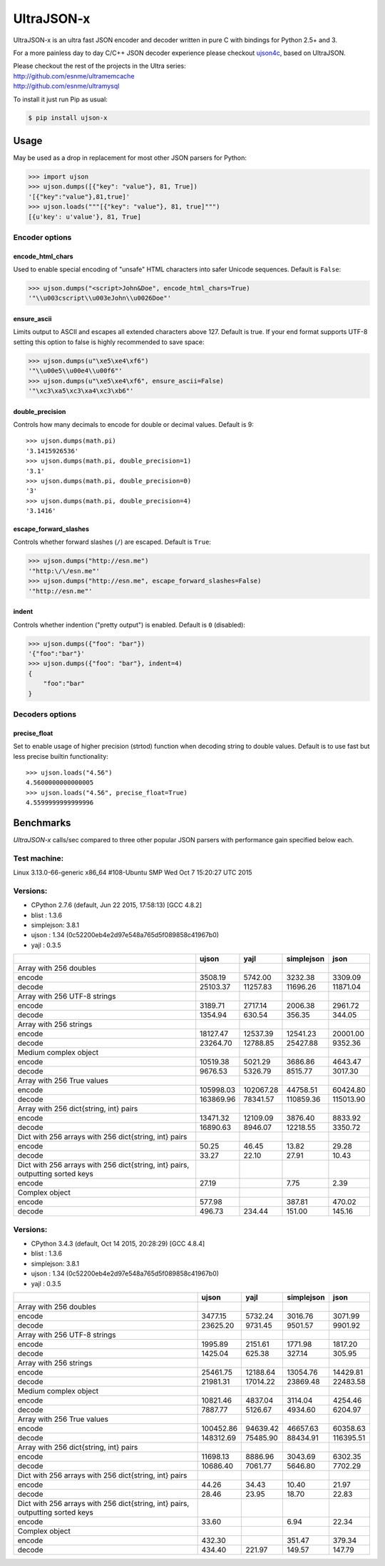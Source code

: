 UltraJSON-x
=============
.. image:: https://travis-ci.org/PawelTroka/ultrajson-x.svg?branch=master
    :target: https://travis-ci.org/PawelTroka/ultrajson-x

UltraJSON-x is an ultra fast JSON encoder and decoder written in pure C with bindings for Python 2.5+ and 3.

For a more painless day to day C/C++ JSON decoder experience please checkout ujson4c_, based on UltraJSON.

.. _ujson4c: http://github.com/esnme/ujson4c/

| Please checkout the rest of the projects in the Ultra series:
| http://github.com/esnme/ultramemcache
| http://github.com/esnme/ultramysql

To install it just run Pip as usual:

.. code-block:: sh

    $ pip install ujson-x

============
Usage
============
May be used as a drop in replacement for most other JSON parsers for Python:

.. code-block:: python

    >>> import ujson
    >>> ujson.dumps([{"key": "value"}, 81, True])
    '[{"key":"value"},81,true]'
    >>> ujson.loads("""[{"key": "value"}, 81, true]""")
    [{u'key': u'value'}, 81, True]

~~~~~~~~~~~~~~~
Encoder options
~~~~~~~~~~~~~~~
encode_html_chars
-----------------
Used to enable special encoding of "unsafe" HTML characters into safer Unicode sequences. Default is ``False``:

.. code-block:: python

    >>> ujson.dumps("<script>John&Doe", encode_html_chars=True)
    '"\\u003cscript\\u003eJohn\\u0026Doe"'

ensure_ascii
-------------
Limits output to ASCII and escapes all extended characters above 127. Default is true. If your end format supports UTF-8 setting this option to false is highly recommended to save space:

.. code-block:: python

    >>> ujson.dumps(u"\xe5\xe4\xf6")
    '"\\u00e5\\u00e4\\u00f6"'
    >>> ujson.dumps(u"\xe5\xe4\xf6", ensure_ascii=False)
    '"\xc3\xa5\xc3\xa4\xc3\xb6"'

double_precision
----------------
Controls how many decimals to encode for double or decimal values. Default is 9::

    >>> ujson.dumps(math.pi)
    '3.1415926536'
    >>> ujson.dumps(math.pi, double_precision=1)
    '3.1'
    >>> ujson.dumps(math.pi, double_precision=0)
    '3'
    >>> ujson.dumps(math.pi, double_precision=4)
    '3.1416'

escape_forward_slashes
----------------------
Controls whether forward slashes (``/``) are escaped. Default is ``True``:

.. code-block:: python

    >>> ujson.dumps("http://esn.me")
    '"http:\/\/esn.me"'
    >>> ujson.dumps("http://esn.me", escape_forward_slashes=False)
    '"http://esn.me"'

indent
------
Controls whether indention ("pretty output") is enabled. Default is ``0`` (disabled):

.. code-block:: python

    >>> ujson.dumps({"foo": "bar"})
    '{"foo":"bar"}'
    >>> ujson.dumps({"foo": "bar"}, indent=4)
    {
        "foo":"bar"
    }

~~~~~~~~~~~~~~~~
Decoders options
~~~~~~~~~~~~~~~~
precise_float
-------------
Set to enable usage of higher precision (strtod) function when decoding string to double values. Default is to use fast but less precise builtin functionality::

    >>> ujson.loads("4.56")
    4.5600000000000005
    >>> ujson.loads("4.56", precise_float=True)
    4.5599999999999996

============		
Benchmarks		
============		
*UltraJSON-x* calls/sec compared to three other popular JSON parsers with performance gain specified below each.

~~~~~~~~~~~~~
Test machine:
~~~~~~~~~~~~~

Linux 3.13.0-66-generic x86_64 #108-Ubuntu SMP Wed Oct 7 15:20:27 UTC 2015

~~~~~~~~~
Versions:
~~~~~~~~~

- CPython 2.7.6 (default, Jun 22 2015, 17:58:13) [GCC 4.8.2]
- blist     : 1.3.6
- simplejson: 3.8.1
- ujson     : 1.34 (0c52200eb4e2d97e548a765d5f089858c41967b0)
- yajl      : 0.3.5

+-------------------------------------------------------------------------------+------------+------------+------------+------------+
|                                                                               | ujson      | yajl       | simplejson | json       |
+===============================================================================+============+============+============+============+
| Array with 256 doubles                                                        |            |            |            |            |
+-------------------------------------------------------------------------------+------------+------------+------------+------------+
| encode                                                                        |    3508.19 |    5742.00 |    3232.38 |    3309.09 |
+-------------------------------------------------------------------------------+------------+------------+------------+------------+
| decode                                                                        |   25103.37 |   11257.83 |   11696.26 |   11871.04 |
+-------------------------------------------------------------------------------+------------+------------+------------+------------+
| Array with 256 UTF-8 strings                                                  |            |            |            |            |
+-------------------------------------------------------------------------------+------------+------------+------------+------------+
| encode                                                                        |    3189.71 |    2717.14 |    2006.38 |    2961.72 |
+-------------------------------------------------------------------------------+------------+------------+------------+------------+
| decode                                                                        |    1354.94 |     630.54 |     356.35 |     344.05 |
+-------------------------------------------------------------------------------+------------+------------+------------+------------+
| Array with 256 strings                                                        |            |            |            |            |
+-------------------------------------------------------------------------------+------------+------------+------------+------------+
| encode                                                                        |   18127.47 |   12537.39 |   12541.23 |   20001.00 |
+-------------------------------------------------------------------------------+------------+------------+------------+------------+
| decode                                                                        |   23264.70 |   12788.85 |   25427.88 |    9352.36 |
+-------------------------------------------------------------------------------+------------+------------+------------+------------+
| Medium complex object                                                         |            |            |            |            |
+-------------------------------------------------------------------------------+------------+------------+------------+------------+
| encode                                                                        |   10519.38 |    5021.29 |    3686.86 |    4643.47 |
+-------------------------------------------------------------------------------+------------+------------+------------+------------+
| decode                                                                        |    9676.53 |    5326.79 |    8515.77 |    3017.30 |
+-------------------------------------------------------------------------------+------------+------------+------------+------------+
| Array with 256 True values                                                    |            |            |            |            |
+-------------------------------------------------------------------------------+------------+------------+------------+------------+
| encode                                                                        |  105998.03 |  102067.28 |   44758.51 |   60424.80 |
+-------------------------------------------------------------------------------+------------+------------+------------+------------+
| decode                                                                        |  163869.96 |   78341.57 |  110859.36 |  115013.90 |
+-------------------------------------------------------------------------------+------------+------------+------------+------------+
| Array with 256 dict{string, int} pairs                                        |            |            |            |            |
+-------------------------------------------------------------------------------+------------+------------+------------+------------+
| encode                                                                        |   13471.32 |   12109.09 |    3876.40 |    8833.92 |
+-------------------------------------------------------------------------------+------------+------------+------------+------------+
| decode                                                                        |   16890.63 |    8946.07 |   12218.55 |    3350.72 |
+-------------------------------------------------------------------------------+------------+------------+------------+------------+
| Dict with 256 arrays with 256 dict{string, int} pairs                         |            |            |            |            |
+-------------------------------------------------------------------------------+------------+------------+------------+------------+
| encode                                                                        |      50.25 |      46.45 |      13.82 |      29.28 |
+-------------------------------------------------------------------------------+------------+------------+------------+------------+
| decode                                                                        |      33.27 |      22.10 |      27.91 |      10.43 |
+-------------------------------------------------------------------------------+------------+------------+------------+------------+
| Dict with 256 arrays with 256 dict{string, int} pairs, outputting sorted keys |            |            |            |            |
+-------------------------------------------------------------------------------+------------+------------+------------+------------+
| encode                                                                        |      27.19 |            |       7.75 |       2.39 |
+-------------------------------------------------------------------------------+------------+------------+------------+------------+
| Complex object                                                                |            |            |            |            |
+-------------------------------------------------------------------------------+------------+------------+------------+------------+
| encode                                                                        |     577.98 |            |     387.81 |     470.02 |
+-------------------------------------------------------------------------------+------------+------------+------------+------------+
| decode                                                                        |     496.73 |     234.44 |     151.00 |     145.16 |
+-------------------------------------------------------------------------------+------------+------------+------------+------------+

~~~~~~~~~
Versions:
~~~~~~~~~

- CPython 3.4.3 (default, Oct 14 2015, 20:28:29) [GCC 4.8.4]
- blist     : 1.3.6
- simplejson: 3.8.1
- ujson     : 1.34 (0c52200eb4e2d97e548a765d5f089858c41967b0)
- yajl      : 0.3.5

+-------------------------------------------------------------------------------+------------+------------+------------+------------+
|                                                                               | ujson      | yajl       | simplejson | json       |
+===============================================================================+============+============+============+============+
| Array with 256 doubles                                                        |            |            |            |            |
+-------------------------------------------------------------------------------+------------+------------+------------+------------+
| encode                                                                        |    3477.15 |    5732.24 |    3016.76 |    3071.99 |
+-------------------------------------------------------------------------------+------------+------------+------------+------------+
| decode                                                                        |   23625.20 |    9731.45 |    9501.57 |    9901.92 |
+-------------------------------------------------------------------------------+------------+------------+------------+------------+
| Array with 256 UTF-8 strings                                                  |            |            |            |            |
+-------------------------------------------------------------------------------+------------+------------+------------+------------+
| encode                                                                        |    1995.89 |    2151.61 |    1771.98 |    1817.20 |
+-------------------------------------------------------------------------------+------------+------------+------------+------------+
| decode                                                                        |    1425.04 |     625.38 |     327.14 |     305.95 |
+-------------------------------------------------------------------------------+------------+------------+------------+------------+
| Array with 256 strings                                                        |            |            |            |            |
+-------------------------------------------------------------------------------+------------+------------+------------+------------+
| encode                                                                        |   25461.75 |   12188.64 |   13054.76 |   14429.81 |
+-------------------------------------------------------------------------------+------------+------------+------------+------------+
| decode                                                                        |   21981.31 |   17014.22 |   23869.48 |   22483.58 |
+-------------------------------------------------------------------------------+------------+------------+------------+------------+
| Medium complex object                                                         |            |            |            |            |
+-------------------------------------------------------------------------------+------------+------------+------------+------------+
| encode                                                                        |   10821.46 |    4837.04 |    3114.04 |    4254.46 |
+-------------------------------------------------------------------------------+------------+------------+------------+------------+
| decode                                                                        |    7887.77 |    5126.67 |    4934.60 |    6204.97 |
+-------------------------------------------------------------------------------+------------+------------+------------+------------+
| Array with 256 True values                                                    |            |            |            |            |
+-------------------------------------------------------------------------------+------------+------------+------------+------------+
| encode                                                                        |  100452.86 |   94639.42 |   46657.63 |   60358.63 |
+-------------------------------------------------------------------------------+------------+------------+------------+------------+
| decode                                                                        |  148312.69 |   75485.90 |   88434.91 |  116395.51 |
+-------------------------------------------------------------------------------+------------+------------+------------+------------+
| Array with 256 dict{string, int} pairs                                        |            |            |            |            |
+-------------------------------------------------------------------------------+------------+------------+------------+------------+
| encode                                                                        |   11698.13 |    8886.96 |    3043.69 |    6302.35 |
+-------------------------------------------------------------------------------+------------+------------+------------+------------+
| decode                                                                        |   10686.40 |    7061.77 |    5646.80 |    7702.29 |
+-------------------------------------------------------------------------------+------------+------------+------------+------------+
| Dict with 256 arrays with 256 dict{string, int} pairs                         |            |            |            |            |
+-------------------------------------------------------------------------------+------------+------------+------------+------------+
| encode                                                                        |      44.26 |      34.43 |      10.40 |      21.97 |
+-------------------------------------------------------------------------------+------------+------------+------------+------------+
| decode                                                                        |      28.46 |      23.95 |      18.70 |      22.83 |
+-------------------------------------------------------------------------------+------------+------------+------------+------------+
| Dict with 256 arrays with 256 dict{string, int} pairs, outputting sorted keys |            |            |            |            |
+-------------------------------------------------------------------------------+------------+------------+------------+------------+
| encode                                                                        |      33.60 |            |       6.94 |      22.34 |
+-------------------------------------------------------------------------------+------------+------------+------------+------------+
| Complex object                                                                |            |            |            |            |
+-------------------------------------------------------------------------------+------------+------------+------------+------------+
| encode                                                                        |     432.30 |            |     351.47 |     379.34 |
+-------------------------------------------------------------------------------+------------+------------+------------+------------+
| decode                                                                        |     434.40 |     221.97 |     149.57 |     147.79 |
+-------------------------------------------------------------------------------+------------+------------+------------+------------+
